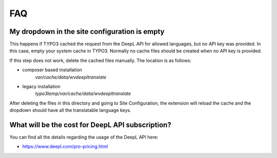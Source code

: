 ﻿..  include:: /Includes.rst.txt

..  _faq:

FAQ
===

My dropdown in the site configuration is empty
----------------------------------------------

This happens if TYPO3 cached the request from the DeepL API for allowed languages,
but no API key was provided. In this case, empty your system cache in TYPO3.
Normally no cache files should be created when no API key is provided.

If this step does not work, delete the cached files manually. The location is as follows:

* composer based installation
    `var/cache/data/wvdeepltranslate`
* legacy installation
    `typo3temp/var/cache/data/wvdeepltranslate`

After deleting the files in this directory and going to Site Configuration, the
extension will reload the cache and the dropdown should have all the translatable
language keys.

What will be the cost for DeepL API subscription?
-------------------------------------------------

You can find all the details regarding the usage of the DeepL API here:

*   https://www.deepl.com/pro-pricing.html
